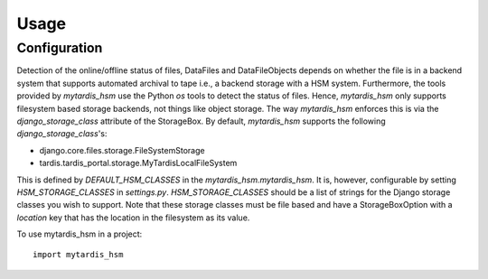 =====
Usage
=====

Configuration
-------------
Detection of the online/offline status of files, DataFiles and DataFileObjects
depends on whether the file is in a backend system that supports automated
archival to tape i.e., a backend storage with a HSM system. Furthermore, the
tools provided by `mytardis_hsm` use the Python `os` tools to detect the status
of files. Hence, `mytardis_hsm` only supports filesystem based storage
backends, not things like object storage. The way `mytardis_hsm` enforces this
is via the `django_storage_class` attribute of the StorageBox. By default,
`mytardis_hsm` supports the following `django_storage_class`'s:

- django.core.files.storage.FileSystemStorage
- tardis.tardis_portal.storage.MyTardisLocalFileSystem

This is defined by `DEFAULT_HSM_CLASSES` in the `mytardis_hsm.mytardis_hsm`. It
is, however, configurable by setting `HSM_STORAGE_CLASSES` in `settings.py`.
`HSM_STORAGE_CLASSES` should be a list of strings for the Django storage
classes you wish to support. Note that these storage classes must be file based
and have a StorageBoxOption with a `location` key that has the location in the
filesystem as its value.

To use mytardis_hsm in a project::

    import mytardis_hsm

